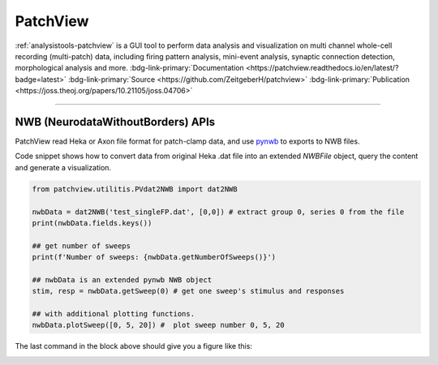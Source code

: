 .. _analysistools-patchview:

PatchView
----------

.. short_description_start

:ref:`analysistools-patchview` is a GUI tool to perform data analysis and visualization on multi channel whole-cell recording (multi-patch) data, including firing pattern analysis, mini-event analysis, synaptic connection detection, morphological analysis and more.
:bdg-link-primary:`Documentation <https://patchview.readthedocs.io/en/latest/?badge=latest>`
:bdg-link-primary:`Source <https://github.com/ZeitgeberH/patchview>`
:bdg-link-primary:`Publication <https://joss.theoj.org/papers/10.21105/joss.04706>`

.. short_description_end

.. image:: patchview.png
    :class: align-center
    :width: 600

-----

NWB (NeurodataWithoutBorders) APIs
^^^^^^^^^^^^^^^^^^^^^^^^^^^^^^^^^^^^
PatchView read Heka or Axon file format for patch-clamp data, and use `pynwb <https://github.com/NeurodataWithoutBorders/pynwb>`_ to exports to NWB files.

Code snippet shows how to convert data from original Heka .dat file into an extended `NWBFile` object, query the content and generate a visualization.

.. code-block:: python

    from patchview.utilitis.PVdat2NWB import dat2NWB

    nwbData = dat2NWB('test_singleFP.dat', [0,0]) # extract group 0, series 0 from the file
    print(nwbData.fields.keys())

    ## get number of sweeps
    print(f'Number of sweeps: {nwbData.getNumberOfSweeps()}')

    ## nwbData is an extended pynwb NWB object 
    stim, resp = nwbData.getSweep(0) # get one sweep's stimulus and responses

    ## with additional plotting functions.
    nwbData.plotSweep([0, 5, 20]) #  plot sweep number 0, 5, 20

The last command in the block above should give you a figure like this:

.. image:: fp.png
    :class: align-center
    :width: 600
